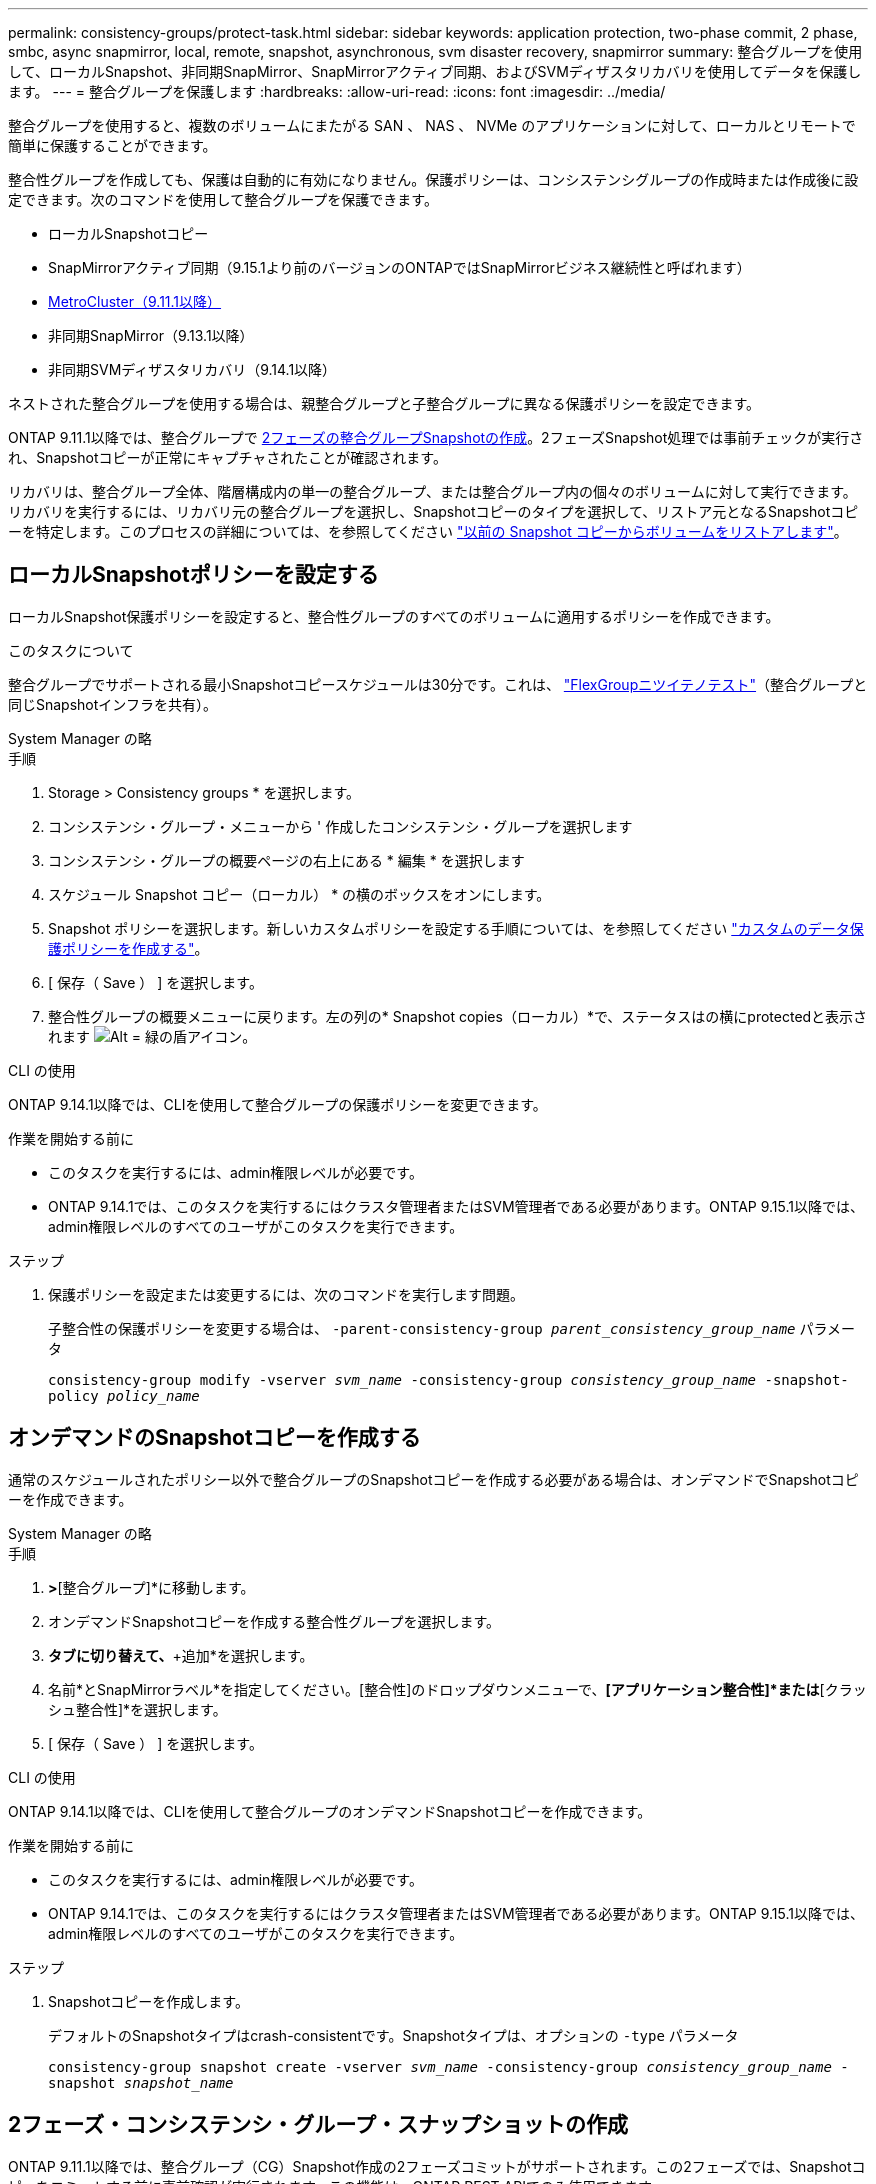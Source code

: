 ---
permalink: consistency-groups/protect-task.html 
sidebar: sidebar 
keywords: application protection, two-phase commit, 2 phase, smbc, async snapmirror, local, remote, snapshot, asynchronous, svm disaster recovery, snapmirror 
summary: 整合グループを使用して、ローカルSnapshot、非同期SnapMirror、SnapMirrorアクティブ同期、およびSVMディザスタリカバリを使用してデータを保護します。 
---
= 整合グループを保護します
:hardbreaks:
:allow-uri-read: 
:icons: font
:imagesdir: ../media/


[role="lead"]
整合グループを使用すると、複数のボリュームにまたがる SAN 、 NAS 、 NVMe のアプリケーションに対して、ローカルとリモートで簡単に保護することができます。

整合性グループを作成しても、保護は自動的に有効になりません。保護ポリシーは、コンシステンシグループの作成時または作成後に設定できます。次のコマンドを使用して整合グループを保護できます。

* ローカルSnapshotコピー
* SnapMirrorアクティブ同期（9.15.1より前のバージョンのONTAPではSnapMirrorビジネス継続性と呼ばれます）
* xref:index.html#mcc[MetroCluster（9.11.1以降）]
* 非同期SnapMirror（9.13.1以降）
* 非同期SVMディザスタリカバリ（9.14.1以降）


ネストされた整合グループを使用する場合は、親整合グループと子整合グループに異なる保護ポリシーを設定できます。

ONTAP 9.11.1以降では、整合グループで <<two-phase,2フェーズの整合グループSnapshotの作成>>。2フェーズSnapshot処理では事前チェックが実行され、Snapshotコピーが正常にキャプチャされたことが確認されます。

リカバリは、整合グループ全体、階層構成内の単一の整合グループ、または整合グループ内の個々のボリュームに対して実行できます。リカバリを実行するには、リカバリ元の整合グループを選択し、Snapshotコピーのタイプを選択して、リストア元となるSnapshotコピーを特定します。このプロセスの詳細については、を参照してください link:../task_dp_restore_from_vault.html["以前の Snapshot コピーからボリュームをリストアします"]。



== ローカルSnapshotポリシーを設定する

ローカルSnapshot保護ポリシーを設定すると、整合性グループのすべてのボリュームに適用するポリシーを作成できます。

.このタスクについて
整合グループでサポートされる最小Snapshotコピースケジュールは30分です。これは、 link:https://www.netapp.com/media/12385-tr4571.pdf["FlexGroupニツイテノテスト"^]（整合グループと同じSnapshotインフラを共有）。

[role="tabbed-block"]
====
.System Manager の略
--
.手順
. Storage > Consistency groups * を選択します。
. コンシステンシ・グループ・メニューから ' 作成したコンシステンシ・グループを選択します
. コンシステンシ・グループの概要ページの右上にある * 編集 * を選択します
. スケジュール Snapshot コピー（ローカル） * の横のボックスをオンにします。
. Snapshot ポリシーを選択します。新しいカスタムポリシーを設定する手順については、を参照してください link:../task_dp_create_custom_data_protection_policies.html["カスタムのデータ保護ポリシーを作成する"]。
. [ 保存（ Save ） ] を選択します。
. 整合性グループの概要メニューに戻ります。左の列の* Snapshot copies（ローカル）*で、ステータスはの横にprotectedと表示されます image:../media/icon_shield.png["Alt = 緑の盾アイコン"]。


--
.CLI の使用
--
ONTAP 9.14.1以降では、CLIを使用して整合グループの保護ポリシーを変更できます。

.作業を開始する前に
* このタスクを実行するには、admin権限レベルが必要です。
* ONTAP 9.14.1では、このタスクを実行するにはクラスタ管理者またはSVM管理者である必要があります。ONTAP 9.15.1以降では、admin権限レベルのすべてのユーザがこのタスクを実行できます。


.ステップ
. 保護ポリシーを設定または変更するには、次のコマンドを実行します問題。
+
子整合性の保護ポリシーを変更する場合は、 `-parent-consistency-group _parent_consistency_group_name_` パラメータ

+
`consistency-group modify -vserver _svm_name_ -consistency-group _consistency_group_name_ -snapshot-policy _policy_name_`



--
====


== オンデマンドのSnapshotコピーを作成する

通常のスケジュールされたポリシー以外で整合グループのSnapshotコピーを作成する必要がある場合は、オンデマンドでSnapshotコピーを作成できます。

[role="tabbed-block"]
====
.System Manager の略
--
.手順
. [ストレージ]*>*[整合グループ]*に移動します。
. オンデマンドSnapshotコピーを作成する整合性グループを選択します。
. [Snapshotコピー]*タブに切り替えて、*+追加*を選択します。
. 名前*とSnapMirrorラベル*を指定してください。[整合性]のドロップダウンメニューで、*[アプリケーション整合性]*または*[クラッシュ整合性]*を選択します。
. [ 保存（ Save ） ] を選択します。


--
.CLI の使用
--
ONTAP 9.14.1以降では、CLIを使用して整合グループのオンデマンドSnapshotコピーを作成できます。

.作業を開始する前に
* このタスクを実行するには、admin権限レベルが必要です。
* ONTAP 9.14.1では、このタスクを実行するにはクラスタ管理者またはSVM管理者である必要があります。ONTAP 9.15.1以降では、admin権限レベルのすべてのユーザがこのタスクを実行できます。


.ステップ
. Snapshotコピーを作成します。
+
デフォルトのSnapshotタイプはcrash-consistentです。Snapshotタイプは、オプションの `-type` パラメータ

+
`consistency-group snapshot create -vserver _svm_name_ -consistency-group _consistency_group_name_ -snapshot _snapshot_name_`



--
====


== 2フェーズ・コンシステンシ・グループ・スナップショットの作成

ONTAP 9.11.1以降では、整合グループ（CG）Snapshot作成の2フェーズコミットがサポートされます。この2フェーズでは、Snapshotコピーをコミットする前に事前確認が実行されます。この機能は、ONTAP REST APIでのみ使用できます。

二段階的なCG Snapshot作成はSnapshot作成にのみ使用でき、整合グループのプロビジョニングや整合グループのリストアには使用できません。

2フェーズのCG Snapshotでは、Snapshotの作成プロセスが2つのフェーズに分割されます。

. 最初のフェーズでは、事前確認が実行され、Snapshotの作成がトリガーされます。最初のフェーズには、Snapshotコピーが正常にコミットされるまでの時間を指定するタイムアウトパラメータが含まれています。
. フェーズ1の要求が正常に完了した場合は、最初のフェーズから指定した間隔で第2フェーズを呼び出し、適切なエンドポイントにSnapshotコピーをコミットできます。


.作業を開始する前に
* 2フェーズCG Snapshot作成を使用するには、クラスタ内のすべてのノードでONTAP 9.11.1以降が実行されている必要があります。
* 1つの整合グループインスタンスでサポートされる整合グループのSnapshot処理のアクティブな呼び出しは、1フェーズか2フェーズかに関係なく、一度に1回だけです。別の処理の実行中にSnapshot処理を開始しようとするとエラーになります。
* Snapshotの作成を実行するときに、オプションで5~120秒のタイムアウト値を設定できます。タイムアウト値を指定しない場合、処理はデフォルトの7秒でタイムアウトします。APIで、タイムアウト値を `action_timeout` パラメータCLIでは、 `-timeout` フラグ。


.手順
REST APIまたはONTAP 9.14.1以降のONTAP CLIを使用して、2フェーズSnapshotを作成できます。この処理はSystem Managerではサポートされていません。


NOTE: APIを使用してSnapshotの作成を呼び出す場合は、APIを使用してSnapshotコピーをコミットする必要があります。CLIを使用してSnapshotの作成を呼び出す場合は、CLIを使用してSnapshotコピーをコミットする必要があります。混在方式はサポートされていません。

[role="tabbed-block"]
====
.CLI の使用
--
ONTAP 9.14.1以降では、CLIを使用して2フェーズSnapshotコピーを作成できます。

.作業を開始する前に
* このタスクを実行するには、admin権限レベルが必要です。
* ONTAP 9.14.1では、このタスクを実行するにはクラスタ管理者またはSVM管理者である必要があります。ONTAP 9.15.1以降では、admin権限レベルのすべてのユーザがこのタスクを実行できます。


.手順
. Snapshotを開始します。
+
`consistency-group snapshot start -vserver _svm_name_ -consistency-group _consistency_group_name_ -snapshot _snapshot_name_ [-timeout _time_in_seconds_ -write-fence {true|false}]`

. Snapshotが作成されたことを確認します。
+
`consistency-group snapshot show`

. Snapshotをコミットします。
+
`consistency-group snapshot commit _svm_name_ -consistency-group _consistency_group_name_ -snapshot _snapshot_name_`



--
.API
--
. Snapshotの作成を呼び出します。を使用して、コンシステンシグループエンドポイントにPOST要求を送信します `action=start` パラメータ
+
[source, curl]
----
curl -k -X POST 'https://<IP_address>/application/consistency-groups/<cg-uuid>/snapshots?action=start&action_timeout=7' -H "accept: application/hal+json" -H "content-type: application/json" -d '
{
  "name": "<snapshot_name>",
  "consistency_type": "crash",
  "comment": "<comment>",
  "snapmirror_label": "<SnapMirror_label>"
}'
----
. POST要求が成功すると、出力にSnapshot UUIDが表示されます。指定したUUIDを使用して、PATCH要求を送信してSnapshotコピーをコミットします。
+
[source, curl]
----
curl -k -X PATCH 'https://<IP_address>/application/consistency-groups/<cg_uuid>/snapshots/<snapshot_id>?action=commit' -H "accept: application/hal+json" -H "content-type: application/json"

For more information about the ONTAP REST API, see link:https://docs.netapp.com/us-en/ontap-automation/reference/api_reference.html[API reference^] or the link:https://devnet.netapp.com/restapi.php[ONTAP REST API page^] at the NetApp Developer Network for a complete list of API endpoints.
----


--
====


== コンシステンシグループにリモート保護を設定します

整合グループは、SnapMirrorアクティブ同期と非同期SnapMirror（ONTAP 9.13.1以降）を使用してリモート保護を提供します。



=== SnapMirror Active Syncによる保護の設定

SnapMirrorアクティブ同期を使用すると、整合グループに作成された整合グループのSnapshotコピーをデスティネーションに確実にコピーできます。SnapMirrorアクティブ同期の詳細、またはCLIを使用したSnapMirrorアクティブ同期の設定方法については、を参照してください。 xref:../task_san_configure_protection_for_business_continuity.html[ビジネス継続性の保護を構成します]。

.作業を開始する前に
* NASアクセス用にマウントされたボリュームには、SnapMirrorアクティブな同期関係を確立できません。
* ソースクラスタとデスティネーションクラスタのポリシーラベルが一致している必要があります。
* SnapMirrorアクティブな同期では、デフォルトではSnapshotコピーはレプリケートされません。ただし、事前定義されたSnapshotコピーにSnapMirrorラベルのルールを追加する必要があります。 `AutomatedFailOver` ポリシーとSnapshotコピーは、同じラベルで作成されます。
+
このプロセスの詳細については、を参照してください link:../task_san_configure_protection_for_business_continuity.html["SnapMirrorのアクティブな同期で保護"]。

* xref:../data-protection/supported-deployment-config-concept.html[カスケード構成] SnapMirrorアクティブ同期ではサポートされません。
* ONTAP 9.13.1以降では、システムを停止することなく xref:modify-task.html#add-volumes-to-a-consistency-group[整合グループにボリュームを追加します] アクティブなSnapMirrorアクティブな同期関係を使用している。整合性グループにその他の変更を加える場合は、SnapMirrorのアクティブな同期関係を解除し、整合性グループを変更してから関係を再確立して再同期する必要があります。



TIP: CLIを使用したSnapMirrorアクティブ同期の設定については、を参照してください。 xref:../task_san_configure_protection_for_business_continuity.html[SnapMirrorのアクティブな同期で保護]。

.System Managerでの手順
. が完了していることを確認します link:../snapmirror-active-sync/prerequisites-reference.html["SnapMirrorアクティブ同期を使用するための前提条件"]。
. Storage > Consistency groups * を選択します。
. コンシステンシ・グループ・メニューから ' 作成したコンシステンシ・グループを選択します
. 概要ページの右上で、 [ * その他 * ] 、 [ * 保護 * ] の順に選択します。
. ソース側の情報はSystem Managerで自動的に入力されます。デスティネーションに適したクラスタと Storage VM を選択します。保護ポリシーを選択します。「関係の初期化」がオンになっていることを確認します。
. [ 保存（ Save ） ] を選択します。
. 整合グループを初期化して同期する必要があります。[整合グループ]*メニューに戻って、同期が正常に完了したことを確認します。SnapMirror（リモート）*ステータスが表示されます `Protected` の横 image:../media/icon_shield.png["Alt = 緑の盾アイコン"]。




=== SnapMirror非同期の設定

ONTAP 9.13.1以降では、単一の整合グループにSnapMirror非同期保護を設定できます。ONTAP 9.14.1以降では、SnapMirror非同期を使用して、整合性グループ関係を使用して、ボリューム単位のSnapshotコピーをデスティネーションクラスタにレプリケートできます。

.このタスクについて
ボリューム単位のSnapshotコピーをレプリケートするには、ONTAP 9.14.1以降を実行している必要があります。MirrorAndVaultポリシーとVaultポリシーの場合は、ボリューム単位のSnapshotポリシーのSnapMirrorラベルが整合性グループのSnapMirrorポリシールールと一致している必要があります。ボリューム単位のSnapshotは、整合グループのSnapMirrorポリシーのkeepの値に従います。keepは、整合グループのSnapshotとは別に計算されます。たとえば、デスティネーションに2つのSnapshotコピーを保持するポリシーがある場合、ボリューム単位のSnapshotコピーを2つと整合グループのSnapshotコピーを2つ作成できます。

ボリューム単位のSnapshotコピーとSnapMirror関係を再同期する場合は、ボリューム単位のSnapshotコピーを `-preserve` フラグ。整合グループのSnapshotコピーよりも新しい、ボリューム単位のSnapshotコピーが保持されます。整合性グループSnapshotコピーがない場合、再同期処理でボリューム単位のSnapshotコピーを転送することはできません。

.作業を開始する前に
* SnapMirror非同期保護は、単一の整合グループでのみ使用できます。階層型整合グループではサポートされません。階層整合グループを単一の整合グループに変換するには、を参照してください xref:modify-geometry-task.html[整合グループのアーキテクチャを変更]。
* ソースクラスタとデスティネーションクラスタのポリシーラベルが一致している必要があります。
* システムを停止することはありません xref:modify-task.html#add-volumes-to-a-consistency-group[整合グループにボリュームを追加します] アクティブなSnapMirror非同期関係を使用しています。整合性グループにその他の変更を加える場合は、SnapMirror関係を解除し、整合性グループを変更してから関係を再確立して再同期する必要があります。
* SnapMirror非同期による保護が有効になっている整合グループには制限が異なります。詳細については、を参照してください xref:limits.html[整合グループの制限]。
* 複数のボリュームに対して非同期SnapMirror保護関係を設定している場合は、既存のSnapshotコピーを保持しながら、それらのボリュームを整合グループに変換できます。ボリュームを正常に変換するには：
+
** ボリュームの共通のSnapshotコピーがある必要があります。
** 既存のSnapMirror関係を解除する必要があります。 xref:configure-task.html[ボリュームを単一の整合グループに追加します]をクリックし、次のワークフローを使用して関係を再同期します。




.手順
. デスティネーションクラスタで、*[ストレージ]>[整合グループ]*を選択します。
. コンシステンシ・グループ・メニューから ' 作成したコンシステンシ・グループを選択します
. 概要ページの右上で、 [ * その他 * ] 、 [ * 保護 * ] の順に選択します。
. ソース側の情報はSystem Managerで自動的に入力されます。デスティネーションに適したクラスタと Storage VM を選択します。保護ポリシーを選択します。「関係の初期化」がオンになっていることを確認します。
+
非同期ポリシーを選択するときは、**転送スケジュールを上書き**するオプションがあります。

+

NOTE: SnapMirror非同期を使用する整合グループでサポートされる最小スケジュール（目標復旧時点（RPO）は30分です。

. [ 保存（ Save ） ] を選択します。
. 整合グループを初期化して同期する必要があります。[整合グループ]*メニューに戻って、同期が正常に完了したことを確認します。SnapMirror（リモート）*ステータスが表示されます `Protected` の横 image:../media/icon_shield.png["Alt = 緑の盾アイコン"]。




=== SVMディザスタリカバリの設定

ONTAP 9.14.1以降 xref:../data-protection/snapmirror-svm-replication-concept.html#[SVM ディザスタリカバリ] 整合グループがサポートされるため、整合グループの情報をソースクラスタからデスティネーションクラスタにミラーリングできます。

すでに整合グループが含まれているSVMでSVMディザスタリカバリを有効にする場合は、次のSVM設定ワークフローに従って xref:../task_dp_configure_storage_vm_dr.html[System Manager の略] または xref:../data-protection/replicate-entire-svm-config-task.html[ONTAP CLI]。

アクティブで正常な状態のSVMディザスタリカバリ関係が確立されたSVMに整合性グループを追加する場合は、デスティネーションクラスタからSVMディザスタリカバリ関係を更新する必要があります。詳細については、を参照してください xref:../data-protection/update-replication-relationship-manual-task.html[レプリケーション関係を手動で更新]。関係は、整合グループを拡張するたびに更新する必要があります。

.制限
* SVMディザスタリカバリでは、階層型整合グループはサポートされません。
* SVMディザスタリカバリでは、SnapMirror非同期で保護された整合グループはサポートされません。SVMディザスタリカバリを設定する前に、SnapMirror関係を解除する必要があります。
* 両方のクラスタでONTAP 9.14.1以降が実行されている必要があります。
* 整合グループを含むSVMディザスタリカバリ構成では、ファンアウト関係はサポートされません。
* その他の制限については、 xref:limits.html[整合グループの制限]。




== 関係を可視化します

System Managerの*[保護]>[関係]*メニューにLUNマップが表示されます。ソース関係を選択すると、ソース関係が System Manager に表示され、視覚的に確認できます。ボリュームを選択すると、これらの関係をより深く掘り下げて、含まれる LUN およびイニシエータグループの関係のリストを確認できます。この情報は、個 々 のボリュームビューからExcelブックとしてダウンロードできます。ダウンロード処理はバックグラウンドで実行されます。

.関連情報
* link:clone-task.html["整合グループをクローニングする"]
* link:../task_dp_configure_snapshot.html["Snapshot コピーを設定します"]
* link:../task_dp_create_custom_data_protection_policies.html["カスタムのデータ保護ポリシーを作成する"]
* link:../task_dp_recover_snapshot.html["Snapshot コピーからリカバリします"]
* link:../task_dp_restore_from_vault.html["以前の Snapshot コピーからボリュームをリストアします"]
* link:../snapmirror-active-sync/index.html["SnapMirror Active Syncの概要"]
* link:https://docs.netapp.com/us-en/ontap-automation/["ONTAP 自動化に関するドキュメント"^]
* xref:../data-protection/snapmirror-disaster-recovery-concept.html[SnapMirror非同期ディザスタリカバリの基本]

